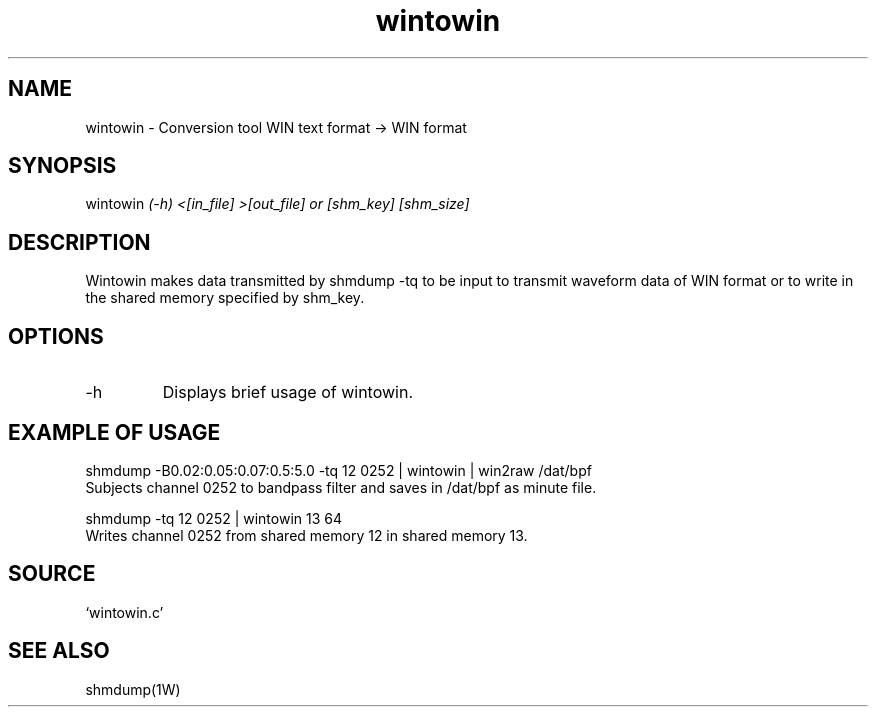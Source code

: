 .TH wintowin 1W "2015.12.25" "WIN SYSTEM" "WIN SYSTEM" 
.SH NAME
wintowin - Conversion tool WIN text format -> WIN format
.SH SYNOPSIS
wintowin
.I (-h) <[in_file] >[out_file] or [shm_key] [shm_size]
.LP
.SH DESCRIPTION
Wintowin makes data transmitted by shmdump -tq to be input to transmit waveform data of WIN format or to write in the shared memory specified by shm_key. 
.SH OPTIONS
.IP -h
Displays brief usage of wintowin.
.SH EXAMPLE OF USAGE 
.nf
shmdump -B0.02:0.05:0.07:0.5:5.0 -tq 12 0252 | wintowin | win2raw /dat/bpf
Subjects channel 0252 to bandpass filter and saves in /dat/bpf as minute file. 

shmdump -tq 12 0252 | wintowin 13 64
Writes channel 0252 from shared memory 12 in shared memory 13. 
.SH SOURCE 
.TP
`wintowin.c'
.SH SEE ALSO
shmdump(1W)
